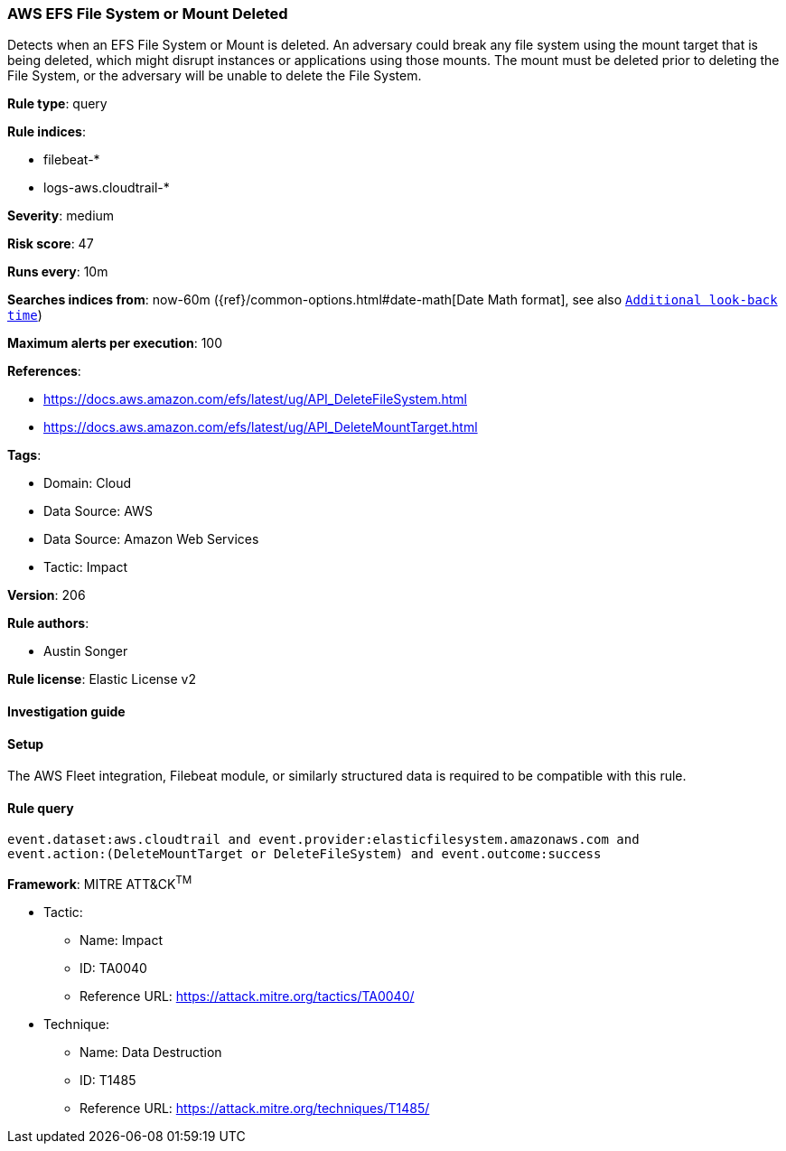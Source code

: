 [[prebuilt-rule-8-12-9-aws-efs-file-system-or-mount-deleted]]
=== AWS EFS File System or Mount Deleted

Detects when an EFS File System or Mount is deleted. An adversary could break any file system using the mount target that is being deleted, which might disrupt instances or applications using those mounts. The mount must be deleted prior to deleting the File System, or the adversary will be unable to delete the File System.

*Rule type*: query

*Rule indices*: 

* filebeat-*
* logs-aws.cloudtrail-*

*Severity*: medium

*Risk score*: 47

*Runs every*: 10m

*Searches indices from*: now-60m ({ref}/common-options.html#date-math[Date Math format], see also <<rule-schedule, `Additional look-back time`>>)

*Maximum alerts per execution*: 100

*References*: 

* https://docs.aws.amazon.com/efs/latest/ug/API_DeleteFileSystem.html
* https://docs.aws.amazon.com/efs/latest/ug/API_DeleteMountTarget.html

*Tags*: 

* Domain: Cloud
* Data Source: AWS
* Data Source: Amazon Web Services
* Tactic: Impact

*Version*: 206

*Rule authors*: 

* Austin Songer

*Rule license*: Elastic License v2


==== Investigation guide




==== Setup


The AWS Fleet integration, Filebeat module, or similarly structured data is required to be compatible with this rule.

==== Rule query


[source, js]
----------------------------------
event.dataset:aws.cloudtrail and event.provider:elasticfilesystem.amazonaws.com and
event.action:(DeleteMountTarget or DeleteFileSystem) and event.outcome:success

----------------------------------

*Framework*: MITRE ATT&CK^TM^

* Tactic:
** Name: Impact
** ID: TA0040
** Reference URL: https://attack.mitre.org/tactics/TA0040/
* Technique:
** Name: Data Destruction
** ID: T1485
** Reference URL: https://attack.mitre.org/techniques/T1485/
